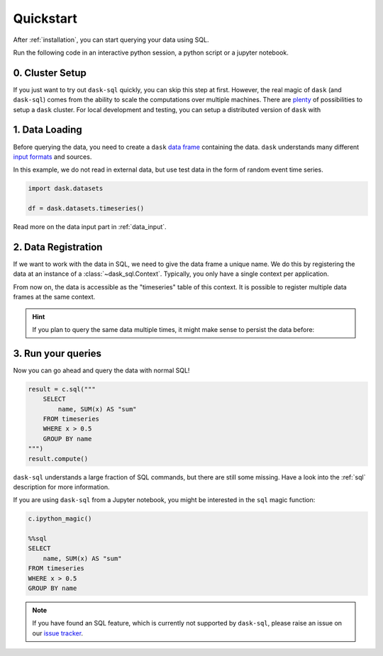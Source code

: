 .. _quickstart:

Quickstart
==========

After :ref:`installation`, you can start querying your data using SQL.

Run the following code in an interactive python session, a python script or a jupyter notebook.

0. Cluster Setup
----------------

If you just want to try out ``dask-sql`` quickly, you can skip this step at first.
However, the real magic of ``dask`` (and ``dask-sql``) comes from the ability to scale the computations over multiple machines.
There are `plenty <https://docs.dask.org/en/latest/setup.html>`_ of possibilities to setup a ``dask`` cluster.
For local development and testing, you can setup a distributed version of ``dask`` with

.. tabs::

    .. group-tab:: CPU

        .. code-block:: python

            from dask.distributed import Client

            client = Client()

    .. group-tab:: GPU

        .. code-block:: python

            from dask_cuda import LocalCUDACluster
            from dask.distributed import Client

            cluster = LocalCUDACluster()
            client = Client(cluster)

1. Data Loading
---------------

Before querying the data, you need to create a ``dask`` `data frame <https://docs.dask.org/en/latest/dataframe.html>`_ containing the data.
``dask`` understands many different `input formats <https://docs.dask.org/en/latest/dataframe-create.html>`_ and sources.

In this example, we do not read in external data, but use test data in the form of random event time series.

.. code-block:: python

    import dask.datasets

    df = dask.datasets.timeseries()

Read more on the data input part in :ref:`data_input`.

2. Data Registration
--------------------

If we want to work with the data in SQL, we need to give the data frame a unique name.
We do this by registering the data at an instance of a :class:`~dask_sql.Context`.
Typically, you only have a single context per application.

.. tabs::

    .. group-tab:: CPU

        .. code-block:: python

            from dask_sql import Context

            c = Context()
            c.create_table("timeseries", df)

    .. group-tab:: GPU

        .. code-block:: python

            from dask_sql import Context

            c = Context()
            c.create_table("timeseries", df, gpu=True)

From now on, the data is accessible as the "timeseries" table of this context.
It is possible to register multiple data frames at the same context.

.. hint::

    If you plan to query the same data multiple times,
    it might make sense to persist the data before:

    .. tabs::

        .. group-tab:: CPU

            .. code-block:: python

                c.create_table("timeseries", df, persist=True)

        .. group-tab:: GPU

            .. code-block:: python

                c.create_table("timeseries", df, persist=True, gpu=True)

3. Run your queries
-------------------

Now you can go ahead and query the data with normal SQL!

.. code-block:: python

    result = c.sql("""
        SELECT
            name, SUM(x) AS "sum"
        FROM timeseries
        WHERE x > 0.5
        GROUP BY name
    """)
    result.compute()

``dask-sql`` understands a large fraction of SQL commands, but there are still some missing.
Have a look into the :ref:`sql` description for more information.

If you are using ``dask-sql`` from a Jupyter notebook, you might be interested in the ``sql`` magic function:

.. code-block:: python

    c.ipython_magic()

    %%sql
    SELECT
        name, SUM(x) AS "sum"
    FROM timeseries
    WHERE x > 0.5
    GROUP BY name

.. note::

    If you have found an SQL feature, which is currently not supported by ``dask-sql``,
    please raise an issue on our `issue tracker <https://github.com/dask-contrib/dask-sql/issues>`_.
